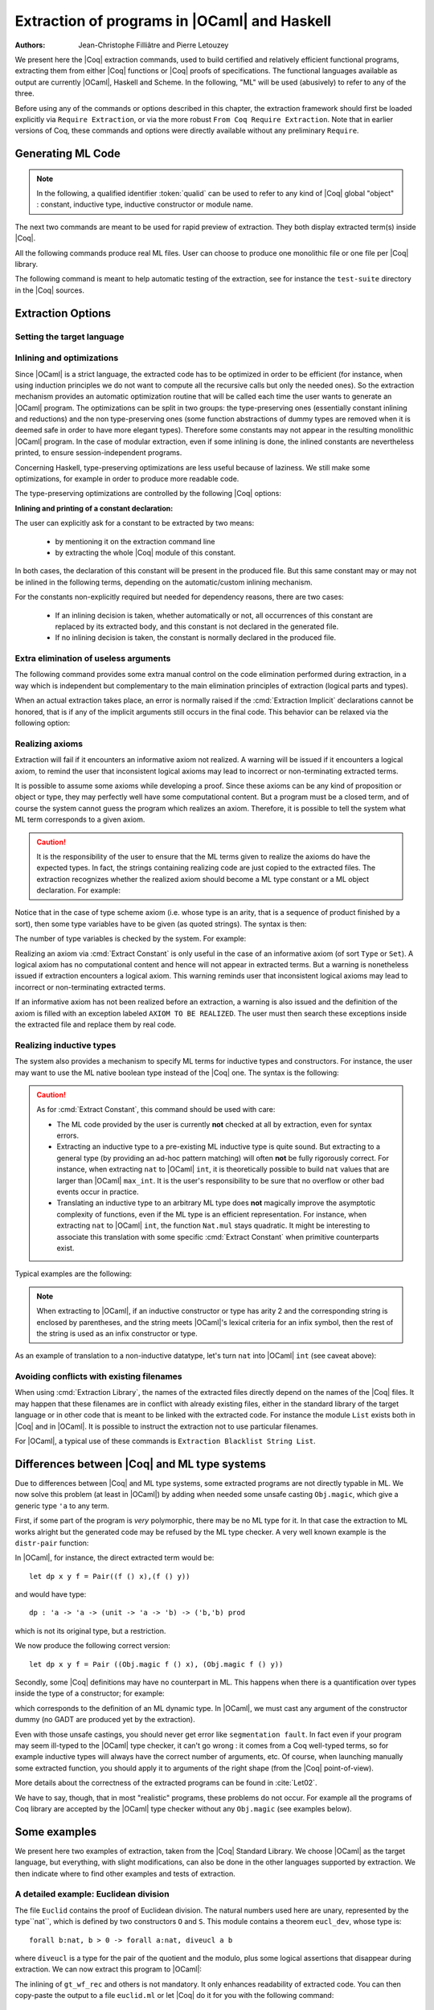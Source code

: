 .. _extraction:

Extraction of programs in |OCaml| and Haskell
=============================================

:Authors: Jean-Christophe Filliâtre and Pierre Letouzey

We present here the |Coq| extraction commands, used to build certified
and relatively efficient functional programs, extracting them from
either |Coq| functions or |Coq| proofs of specifications. The
functional languages available as output are currently |OCaml|, Haskell
and Scheme. In the following, "ML" will be used (abusively) to refer
to any of the three.

Before using any of the commands or options described in this chapter,
the extraction framework should first be loaded explicitly
via ``Require Extraction``, or via the more robust
``From Coq Require Extraction``.
Note that in earlier versions of Coq, these commands and options were
directly available without any preliminary ``Require``.

.. coqtop:: in

   Require Extraction.

Generating ML Code
-------------------

.. note::

  In the following, a qualified identifier :token:`qualid`
  can be used to refer to any kind of |Coq| global "object" : constant,
  inductive type, inductive constructor or module name.

The next two commands are meant to be used for rapid preview of
extraction. They both display extracted term(s) inside |Coq|.

.. cmd:: Extraction @qualid

   Extraction of the mentioned object in the |Coq| toplevel.

.. cmd:: Recursive Extraction {+ @qualid }

   Recursive extraction of all the mentioned objects and
   all their dependencies in the |Coq| toplevel.

All the following commands produce real ML files. User can choose to
produce one monolithic file or one file per |Coq| library.

.. cmd:: Extraction @string {+ @qualid }

   Recursive extraction of all the mentioned objects and all
   their dependencies in one monolithic file :token:`string`.
   Global and local identifiers are renamed according to the chosen ML
   language to fulfill its syntactic conventions, keeping original
   names as much as possible.
  
.. cmd:: Extraction Library @ident

   Extraction of the whole |Coq| library :n:`@ident.v` to an ML module
   :n:`@ident.ml`. In case of name clash, identifiers are here renamed
   using prefixes ``coq_``  or ``Coq_`` to ensure a session-independent
   renaming.

.. cmd:: Recursive Extraction Library @ident

   Extraction of the |Coq| library :n:`@ident.v` and all other modules
   :n:`@ident.v` depends on.

.. cmd:: Separate Extraction {+ @qualid }

   Recursive extraction of all the mentioned objects and all
   their dependencies, just as :n:`Extraction @string {+ @qualid }`,
   but instead of producing one monolithic file, this command splits
   the produced code in separate ML files, one per corresponding Coq
   ``.v`` file. This command is hence quite similar to
   :cmd:`Recursive Extraction Library`, except that only the needed
   parts of Coq libraries are extracted instead of the whole.
   The naming convention in case of name clash is the same one as
   :cmd:`Extraction Library`: identifiers are here renamed using prefixes
   ``coq_``  or ``Coq_``.

The following command is meant to help automatic testing of
the extraction, see for instance the ``test-suite`` directory
in the |Coq| sources.

.. cmd:: Extraction TestCompile {+ @qualid }

   All the mentioned objects and all their dependencies are extracted
   to a temporary |OCaml| file, just as in ``Extraction "file"``. Then
   this temporary file and its signature are compiled with the same
   |OCaml| compiler used to built |Coq|. This command succeeds only
   if the extraction and the |OCaml| compilation succeed. It fails
   if the current target language of the extraction is not |OCaml|.

Extraction Options
-------------------

Setting the target language
~~~~~~~~~~~~~~~~~~~~~~~~~~~

.. cmd:: Extraction Language ( OCaml | Haskell | Scheme )
   :name: Extraction Language

   The ability to fix target language is the first and more important
   of the extraction options. Default is ``OCaml``.


Inlining and optimizations
~~~~~~~~~~~~~~~~~~~~~~~~~~~

Since |OCaml| is a strict language, the extracted code has to
be optimized in order to be efficient (for instance, when using
induction principles we do not want to compute all the recursive calls
but only the needed ones). So the extraction mechanism provides an
automatic optimization routine that will be called each time the user
wants to generate an |OCaml| program. The optimizations can be split in two
groups: the type-preserving ones (essentially constant inlining and
reductions) and the non type-preserving ones (some function
abstractions of dummy types are removed when it is deemed safe in order
to have more elegant types). Therefore some constants may not appear in the
resulting monolithic |OCaml| program. In the case of modular extraction,
even if some inlining is done, the inlined constants are nevertheless
printed, to ensure session-independent programs.

Concerning Haskell, type-preserving optimizations are less useful
because of laziness. We still make some optimizations, for example in
order to produce more readable code.

The type-preserving optimizations are controlled by the following |Coq| options:

.. flag:: Extraction Optimize

   Default is on. This controls all type-preserving optimizations made on
   the ML terms (mostly reduction of dummy beta/iota redexes, but also
   simplifications on Cases, etc). Turn this option off if you want a
   ML term as close as possible to the Coq term.

.. flag:: Extraction Conservative Types

   Default is off. This controls the non type-preserving optimizations
   made on ML terms (which try to avoid function abstraction of dummy
   types). Turn this option on to make sure that ``e:t``
   implies that ``e':t'`` where ``e'`` and ``t'`` are the extracted
   code of ``e`` and ``t`` respectively.

.. flag:: Extraction KeepSingleton

   Default is off. Normally, when the extraction of an inductive type
   produces a singleton type (i.e. a type with only one constructor, and
   only one argument to this constructor), the inductive structure is
   removed and this type is seen as an alias to the inner type.
   The typical example is ``sig``. This option allows disabling this
   optimization when one wishes to preserve the inductive structure of types.

.. flag:: Extraction AutoInline

   Default is on. The extraction mechanism inlines the bodies of
   some defined constants, according to some heuristics
   like size of bodies, uselessness of some arguments, etc.
   Those heuristics are not always perfect; if you want to disable
   this feature, turn this option off.

.. cmd:: Extraction Inline {+ @qualid }

   In addition to the automatic inline feature, the constants
   mentionned by this command will always be inlined during extraction.

.. cmd:: Extraction NoInline {+ @qualid }

   Conversely, the constants mentionned by this command will
   never be inlined during extraction.

.. cmd:: Print Extraction Inline

   Prints the current state of the table recording the custom inlinings 
   declared by the two previous commands. 

.. cmd:: Reset Extraction Inline

   Empties the table recording the custom inlinings (see the
   previous commands).

**Inlining and printing of a constant declaration:**

The user can explicitly ask for a constant to be extracted by two means:

  * by mentioning it on the extraction command line

  * by extracting the whole |Coq| module of this constant.

In both cases, the declaration of this constant will be present in the
produced file. But this same constant may or may not be inlined in
the following terms, depending on the automatic/custom inlining mechanism.  

For the constants non-explicitly required but needed for dependency
reasons, there are two cases: 

  * If an inlining decision is taken, whether automatically or not,
    all occurrences of this constant are replaced by its extracted body,
    and this constant is not declared in the generated file.

  * If no inlining decision is taken, the constant is normally
    declared in the produced file. 

Extra elimination of useless arguments
~~~~~~~~~~~~~~~~~~~~~~~~~~~~~~~~~~~~~~

The following command provides some extra manual control on the
code elimination performed during extraction, in a way which
is independent but complementary to the main elimination
principles of extraction (logical parts and types).

.. cmd:: Extraction Implicit @qualid [ {+ @ident } ]

   This experimental command allows declaring some arguments of
   :token:`qualid` as implicit, i.e. useless in extracted code and hence to
   be removed by extraction. Here :token:`qualid` can be any function or
   inductive constructor, and the given :token:`ident` are the names of
   the concerned arguments. In fact, an argument can also be referred
   by a number indicating its position, starting from 1.

When an actual extraction takes place, an error is normally raised if the
:cmd:`Extraction Implicit` declarations cannot be honored, that is
if any of the implicit arguments still occurs in the final code.
This behavior can be relaxed via the following option:

.. flag:: Extraction SafeImplicits

   Default is on. When this option is off, a warning is emitted
   instead of an error if some implicit arguments still occur in the
   final code of an extraction. This way, the extracted code may be
   obtained nonetheless and reviewed manually to locate the source of the issue
   (in the code, some comments mark the location of these remaining implicit arguments).
   Note that this extracted code might not compile or run properly,
   depending of the use of these remaining implicit arguments.

Realizing axioms
~~~~~~~~~~~~~~~~

Extraction will fail if it encounters an informative axiom not realized. 
A warning will be issued if it encounters a logical axiom, to remind the
user that inconsistent logical axioms may lead to incorrect or
non-terminating extracted terms. 

It is possible to assume some axioms while developing a proof. Since
these axioms can be any kind of proposition or object or type, they may
perfectly well have some computational content. But a program must be
a closed term, and of course the system cannot guess the program which
realizes an axiom.  Therefore, it is possible to tell the system
what ML term corresponds to a given axiom. 

.. cmd:: Extract Constant @qualid => @string

   Give an ML extraction for the given constant.
   The :token:`string` may be an identifier or a quoted string.

.. cmd:: Extract Inlined Constant @qualid => @string

   Same as the previous one, except that the given ML terms will
   be inlined everywhere instead of being declared via a ``let``.

   .. note::
      This command is sugar for an :cmd:`Extract Constant` followed
      by a :cmd:`Extraction Inline`. Hence a :cmd:`Reset Extraction Inline`
      will have an effect on the realized and inlined axiom.

.. caution:: It is the responsibility of the user to ensure that the ML
   terms given to realize the axioms do have the expected types. In
   fact, the strings containing realizing code are just copied to the
   extracted files. The extraction recognizes whether the realized axiom
   should become a ML type constant or a ML object declaration. For example:

.. coqtop:: in

   Axiom X:Set.
   Axiom x:X.
   Extract Constant X => "int".
   Extract Constant x => "0".

Notice that in the case of type scheme axiom (i.e. whose type is an
arity, that is a sequence of product finished by a sort), then some type
variables have to be given (as quoted strings). The syntax is then:

.. cmdv:: Extract Constant @qualid @string ... @string => @string
   :undocumented:

The number of type variables is checked by the system. For example:

.. coqtop:: in

   Axiom Y : Set -> Set -> Set.
   Extract Constant Y "'a" "'b" => " 'a * 'b ".

Realizing an axiom via :cmd:`Extract Constant` is only useful in the
case of an informative axiom (of sort ``Type`` or ``Set``). A logical axiom
has no computational content and hence will not appear in extracted
terms. But a warning is nonetheless issued if extraction encounters a
logical axiom. This warning reminds user that inconsistent logical
axioms may lead to incorrect or non-terminating extracted terms.

If an informative axiom has not been realized before an extraction, a
warning is also issued and the definition of the axiom is filled with
an exception labeled ``AXIOM TO BE REALIZED``. The user must then
search these exceptions inside the extracted file and replace them by
real code.

Realizing inductive types
~~~~~~~~~~~~~~~~~~~~~~~~~

The system also provides a mechanism to specify ML terms for inductive
types and constructors. For instance, the user may want to use the ML
native boolean type instead of the |Coq| one. The syntax is the following:

.. cmd:: Extract Inductive @qualid => @string [ {+ @string } ]

   Give an ML extraction for the given inductive type. You must specify
   extractions for the type itself (first :token:`string`) and all its
   constructors (all the :token:`string` between square brackets). In this form,
   the ML extraction must be an ML inductive datatype, and the native
   pattern matching of the language will be used.

.. cmdv:: Extract Inductive @qualid => @string [ {+ @string } ] @string

   Same as before, with a final extra :token:`string` that indicates how to
   perform pattern matching over this inductive type. In this form,
   the ML extraction could be an arbitrary type.
   For an inductive type with :math:`k` constructors, the function used to
   emulate the pattern matching should expect :math:`k+1` arguments, first the :math:`k`
   branches in functional form, and then the inductive element to
   destruct. For instance, the match branch ``| S n => foo`` gives the
   functional form ``(fun n -> foo)``. Note that a constructor with no
   arguments is considered to have one unit argument, in order to block
   early evaluation of the branch: ``| O => bar`` leads to the functional
   form ``(fun () -> bar)``. For instance, when extracting :g:`nat`
   into |OCaml| ``int``, the code to be provided has type:
   ``(unit->'a)->(int->'a)->int->'a``.

.. caution:: As for :cmd:`Extract Constant`, this command should be used with care:

  * The ML code provided by the user is currently **not** checked at all by
    extraction, even for syntax errors.

  * Extracting an inductive type to a pre-existing ML inductive type
    is quite sound. But extracting to a general type (by providing an
    ad-hoc pattern matching) will often **not** be fully rigorously
    correct. For instance, when extracting ``nat`` to |OCaml| ``int``,
    it is theoretically possible to build ``nat`` values that are
    larger than |OCaml| ``max_int``. It is the user's responsibility to
    be sure that no overflow or other bad events occur in practice.

  * Translating an inductive type to an arbitrary ML type does **not**
    magically improve the asymptotic complexity of functions, even if the
    ML type is an efficient representation. For instance, when extracting
    ``nat`` to |OCaml| ``int``, the function ``Nat.mul`` stays quadratic.
    It might be interesting to associate this translation with
    some specific :cmd:`Extract Constant` when primitive counterparts exist.

Typical examples are the following:

.. coqtop:: in
    
   Extract Inductive unit => "unit" [ "()" ].
   Extract Inductive bool => "bool" [ "true" "false" ].
   Extract Inductive sumbool => "bool" [ "true" "false" ].

.. note::

   When extracting to |OCaml|, if an inductive constructor or type has arity 2 and
   the corresponding string is enclosed by parentheses, and the string meets
   |OCaml|'s lexical criteria for an infix symbol, then the rest of the string is
   used as an infix constructor or type.

.. coqtop:: in
   
   Extract Inductive list => "list" [ "[]" "(::)" ].
   Extract Inductive prod => "(*)"  [ "(,)" ].

As an example of translation to a non-inductive datatype, let's turn
``nat`` into |OCaml| ``int`` (see caveat above):

.. coqtop:: in

   Extract Inductive nat => int [ "0" "succ" ] "(fun fO fS n -> if n=0 then fO () else fS (n-1))".

Avoiding conflicts with existing filenames
~~~~~~~~~~~~~~~~~~~~~~~~~~~~~~~~~~~~~~~~~~

When using :cmd:`Extraction Library`, the names of the extracted files
directly depend on the names of the |Coq| files. It may happen that
these filenames are in conflict with already existing files, 
either in the standard library of the target language or in other
code that is meant to be linked with the extracted code. 
For instance the module ``List`` exists both in |Coq| and in |OCaml|.
It is possible to instruct the extraction not to use particular filenames.

.. cmd:: Extraction Blacklist {+ @ident }

   Instruct the extraction to avoid using these names as filenames
   for extracted code.

.. cmd:: Print Extraction Blacklist

   Show the current list of filenames the extraction should avoid.

.. cmd:: Reset Extraction Blacklist

   Allow the extraction to use any filename.

For |OCaml|, a typical use of these commands is
``Extraction Blacklist String List``.

Differences between |Coq| and ML type systems
----------------------------------------------

Due to differences between |Coq| and ML type systems, 
some extracted programs are not directly typable in ML. 
We now solve this problem (at least in |OCaml|) by adding
when needed some unsafe casting ``Obj.magic``, which give
a generic type ``'a`` to any term.

First, if some part of the program is *very* polymorphic, there
may be no ML type for it. In that case the extraction to ML works
alright but the generated code may be refused by the ML
type checker. A very well known example is the ``distr-pair``
function:

.. coqtop:: in

   Definition dp {A B:Type}(x:A)(y:B)(f:forall C:Type, C->C) := (f A x, f B y).

In |OCaml|, for instance, the direct extracted term would be::

   let dp x y f = Pair((f () x),(f () y))

and would have type::

   dp : 'a -> 'a -> (unit -> 'a -> 'b) -> ('b,'b) prod

which is not its original type, but a restriction.

We now produce the following correct version::

   let dp x y f = Pair ((Obj.magic f () x), (Obj.magic f () y))

Secondly, some |Coq| definitions may have no counterpart in ML. This
happens when there is a quantification over types inside the type
of a constructor; for example:

.. coqtop:: in

   Inductive anything : Type := dummy : forall A:Set, A -> anything.

which corresponds to the definition of an ML dynamic type.
In |OCaml|, we must cast any argument of the constructor dummy
(no GADT are produced yet by the extraction).

Even with those unsafe castings, you should never get error like
``segmentation fault``. In fact even if your program may seem
ill-typed to the |OCaml| type checker, it can't go wrong : it comes
from a Coq well-typed terms, so for example inductive types will always 
have the correct number of arguments, etc. Of course, when launching
manually some extracted function, you should apply it to arguments
of the right shape (from the |Coq| point-of-view).

More details about the correctness of the extracted programs can be 
found in :cite:`Let02`.

We have to say, though, that in most "realistic" programs, these problems do not
occur. For example all the programs of Coq library are accepted by the |OCaml|
type checker without any ``Obj.magic`` (see examples below).

Some examples
-------------

We present here two examples of extraction, taken from the
|Coq| Standard Library. We choose |OCaml| as the target language,
but everything, with slight modifications, can also be done in the
other languages supported by extraction.
We then indicate where to find other examples and tests of extraction.

A detailed example: Euclidean division
~~~~~~~~~~~~~~~~~~~~~~~~~~~~~~~~~~~~~~

The file ``Euclid`` contains the proof of Euclidean division.
The natural numbers used here are unary, represented by the type``nat``,
which is defined by two constructors ``O`` and ``S``.
This module contains a theorem ``eucl_dev``, whose type is::

   forall b:nat, b > 0 -> forall a:nat, diveucl a b

where ``diveucl`` is a type for the pair of the quotient and the
modulo, plus some logical assertions that disappear during extraction.
We can now extract this program to |OCaml|:

.. coqtop:: none

   Reset Initial.

.. coqtop:: all

   Require Extraction.
   Require Import Euclid Wf_nat.
   Extraction Inline gt_wf_rec lt_wf_rec induction_ltof2.
   Recursive Extraction eucl_dev.

The inlining of ``gt_wf_rec`` and others is not
mandatory. It only enhances readability of extracted code.
You can then copy-paste the output to a file ``euclid.ml`` or let 
|Coq| do it for you with the following command::

   Extraction "euclid" eucl_dev.

Let us play the resulting program (in an |OCaml| toplevel)::

   #use "euclid.ml";;
   type nat = O | S of nat
   type sumbool = Left | Right
   val sub : nat -> nat -> nat = <fun>
   val le_lt_dec : nat -> nat -> sumbool = <fun>
   val le_gt_dec : nat -> nat -> sumbool = <fun>
   type diveucl = Divex of nat * nat
   val eucl_dev : nat -> nat -> diveucl = <fun>

   # eucl_dev (S (S O)) (S (S (S (S (S O)))));;
   - : diveucl = Divex (S (S O), S O)

It is easier to test on |OCaml| integers::

   # let rec nat_of_int = function 0 -> O | n -> S (nat_of_int (n-1));;
   val nat_of_int : int -> nat = <fun>

   # let rec int_of_nat = function O -> 0 | S p -> 1+(int_of_nat p);;
   val int_of_nat : nat -> int = <fun>

   # let div a b = 
     let Divex (q,r) = eucl_dev (nat_of_int b) (nat_of_int a)
     in (int_of_nat q, int_of_nat r);;
   val div : int -> int -> int * int = <fun>

   # div 173 15;;
   - : int * int = (11, 8)

Note that these ``nat_of_int`` and ``int_of_nat`` are now
available via a mere ``Require Import ExtrOcamlIntConv`` and then
adding these functions to the list of functions to extract. This file
``ExtrOcamlIntConv.v`` and some others in ``plugins/extraction/``
are meant to help building concrete program via extraction.

Extraction's horror museum
~~~~~~~~~~~~~~~~~~~~~~~~~~

Some pathological examples of extraction are grouped in the file
``test-suite/success/extraction.v`` of the sources of |Coq|.

Users' Contributions
~~~~~~~~~~~~~~~~~~~~

Several of the |Coq| Users' Contributions use extraction to produce
certified programs. In particular the following ones have an automatic
extraction test:

 * ``additions`` : https://github.com/coq-contribs/additions
 * ``bdds`` : https://github.com/coq-contribs/bdds
 * ``canon-bdds`` : https://github.com/coq-contribs/canon-bdds
 * ``chinese`` : https://github.com/coq-contribs/chinese
 * ``continuations`` : https://github.com/coq-contribs/continuations
 * ``coq-in-coq`` : https://github.com/coq-contribs/coq-in-coq
 * ``exceptions`` : https://github.com/coq-contribs/exceptions
 * ``firing-squad`` : https://github.com/coq-contribs/firing-squad
 * ``founify`` : https://github.com/coq-contribs/founify
 * ``graphs`` : https://github.com/coq-contribs/graphs
 * ``higman-cf`` : https://github.com/coq-contribs/higman-cf
 * ``higman-nw`` : https://github.com/coq-contribs/higman-nw
 * ``hardware`` : https://github.com/coq-contribs/hardware
 * ``multiplier`` : https://github.com/coq-contribs/multiplier
 * ``search-trees`` : https://github.com/coq-contribs/search-trees
 * ``stalmarck`` : https://github.com/coq-contribs/stalmarck

Note that ``continuations`` and ``multiplier`` are a bit particular. They are
examples of developments where ``Obj.magic`` is needed. This is
probably due to a heavy use of impredicativity. After compilation, those
two examples run nonetheless, thanks to the correction of the
extraction :cite:`Let02`.

